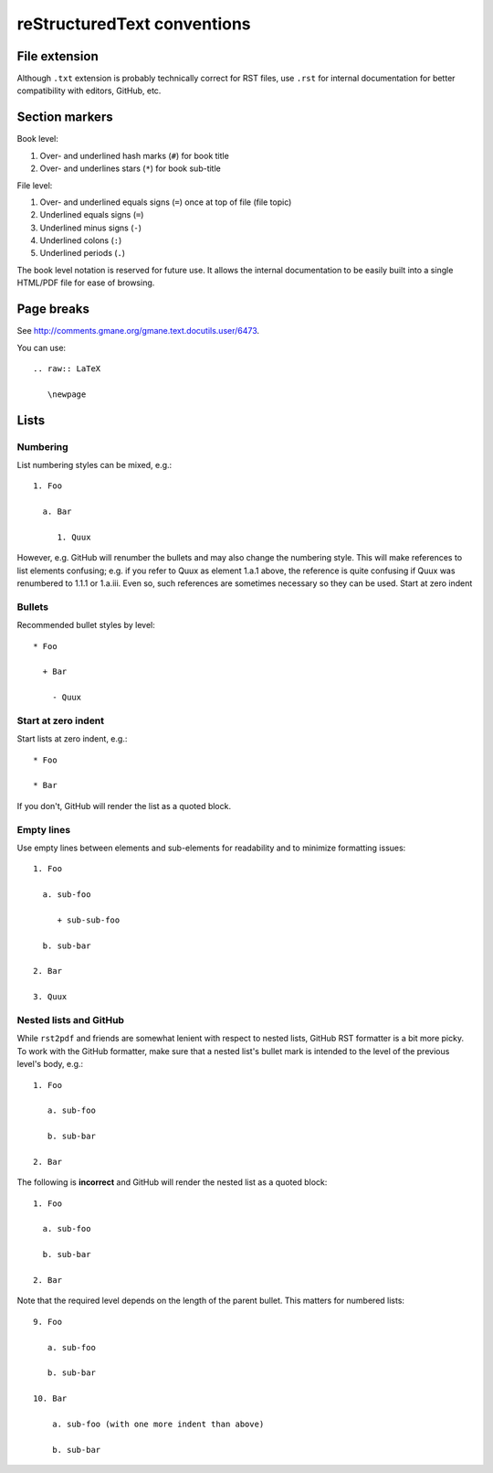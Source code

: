 ============================
reStructuredText conventions
============================

File extension
==============

Although ``.txt`` extension is probably technically correct for RST files,
use ``.rst`` for internal documentation for better compatibility with editors,
GitHub, etc.

Section markers
===============

Book level:

#. Over- and underlined hash marks (``#``) for book title

#. Over- and underlines stars (``*``) for book sub-title

File level:

#. Over- and underlined equals signs (``=``) once at top of file (file topic)

#. Underlined equals signs (``=``)

#. Underlined minus signs (``-``)

#. Underlined colons (``:``)

#. Underlined periods (``.``)

The book level notation is reserved for future use.  It allows the
internal documentation to be easily built into a single HTML/PDF
file for ease of browsing.

Page breaks
===========

See http://comments.gmane.org/gmane.text.docutils.user/6473.

You can use::

  .. raw:: LaTeX
  
     \newpage

Lists
=====

Numbering
---------

List numbering styles can be mixed, e.g.::

  1. Foo

    a. Bar

       1. Quux

However, e.g. GitHub will renumber the bullets and may also change the
numbering style.  This will make references to list elements confusing;
e.g. if you refer to Quux as element 1.a.1 above, the reference is quite
confusing if Quux was renumbered to 1.1.1 or 1.a.iii.  Even so, such
references are sometimes necessary so they can be used.
Start at zero indent

Bullets
-------

Recommended bullet styles by level::

  * Foo

    + Bar

      - Quux

Start at zero indent
--------------------

Start lists at zero indent, e.g.::

  * Foo

  * Bar

If you don't, GitHub will render the list as a quoted block.

Empty lines
-----------

Use empty lines between elements and sub-elements for readability and to
minimize formatting issues::

  1. Foo

    a. sub-foo

       + sub-sub-foo

    b. sub-bar

  2. Bar

  3. Quux

Nested lists and GitHub
-----------------------

While ``rst2pdf`` and friends are somewhat lenient with respect to nested
lists, GitHub RST formatter is a bit more picky.  To work with the GitHub
formatter, make sure that a nested list's bullet mark is intended to the
level of the previous level's body, e.g.::

  1. Foo

     a. sub-foo

     b. sub-bar

  2. Bar

The following is **incorrect** and GitHub will render the nested list as
a quoted block::

  1. Foo

    a. sub-foo

    b. sub-bar

  2. Bar

Note that the required level depends on the length of the parent bullet.
This matters for numbered lists::

  9. Foo

     a. sub-foo

     b. sub-bar

  10. Bar

      a. sub-foo (with one more indent than above)

      b. sub-bar
